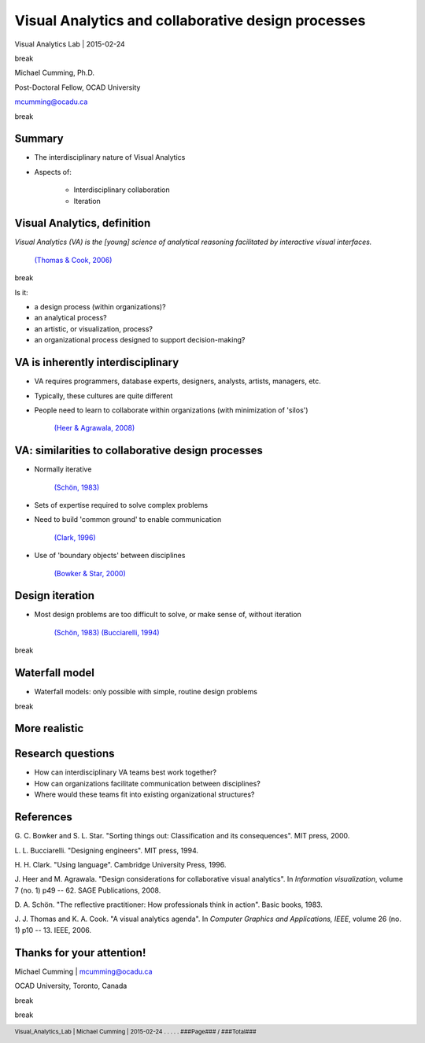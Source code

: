 Visual Analytics and collaborative design processes
===========================================================================

.. class::
	heading2

Visual Analytics Lab | 2015-02-24

.. class:: whitebreak
	
	break

Michael Cumming, Ph.D.

Post-Doctoral Fellow, OCAD University

mcumming@ocadu.ca

.. class:: whitebreak
	
	break

.. image::
	images/OCAD_Logo.png
	:scale: 20%
	:align: left

.. footer::

	Visual_Analytics_Lab | Michael Cumming | 2015-02-24 . . . . . ###Page### / ###Total###

.. raw:: pdf

    PageBreak justFooter


Summary
--------------------------------------------------

- The interdisciplinary nature of Visual Analytics

- Aspects of:

	- Interdisciplinary collaboration

	- Iteration



Visual Analytics, definition
--------------------------------------------------

*Visual Analytics (VA) is the [young] science of analytical reasoning facilitated by interactive visual interfaces.*

	`(Thomas & Cook, 2006)`_ 

.. class:: whitebreak
	
	break

Is it:

- a design process (within organizations)?
- an analytical process?
- an artistic, or visualization, process?
- an organizational process designed to support decision-making?


VA is inherently interdisciplinary
--------------------------------------------------

- VA requires programmers, database experts, designers, analysts, artists, managers, etc.
- Typically, these cultures are quite different
- People need to learn to collaborate within organizations (with minimization of 'silos')

	`(Heer & Agrawala, 2008)`_


VA: similarities to collaborative design processes
-----------------------------------------------------

- Normally iterative
	
	`(Schön, 1983)`_

- Sets of expertise required to solve complex problems
- Need to build 'common ground' to enable communication

	`(Clark, 1996)`_

- Use of 'boundary objects' between disciplines

	`(Bowker & Star, 2000)`_


Design iteration
--------------------------------------------------

- Most design problems are too difficult to solve, or make sense of, without iteration

	`(Schön, 1983)`_  `(Bucciarelli, 1994)`_

.. class:: whitebreak
	
	break

.. image::
	images/spiral.png
	:alt: spiral design iteration
	:scale: 68%
	:align: center


Waterfall model
--------------------------------------------------

- Waterfall models: only possible with simple, routine design problems

.. class:: whitebreak
	
	break

.. image::
	diagrams/swimlaneUML-waterfall.png
	:alt: swimlane interaction diagram 1
	:scale: 250%
	:align: center

More realistic
--------------------------------------------------

.. image::
	diagrams/swimlaneUML-complex.png
	:alt: swimlane interaction diagram 2
	:scale: 150%
	:align: center

Research questions
--------------------------------------------------

- How can interdisciplinary VA teams best work together?
- How can organizations facilitate communication between disciplines?
- Where would these teams fit into existing organizational structures?



References
--------------------------------------------------

.. class::
	reference

	.. _(Bowker & Star, 2000):

	G. C. Bowker and S. L. Star. 
	"Sorting things out: Classification and its consequences". 
	MIT press,    2000. 

	.. _(Bucciarelli, 1994):
	   
	L. L. Bucciarelli. 
	"Designing engineers". 
	MIT press,    1994. 

	.. _(Clark, 1996):

	H. H. Clark. 
	"Using language". 
	Cambridge University Press,    1996. 

	.. _(Heer & Agrawala, 2008):

	J. Heer and M. Agrawala. 
	"Design considerations for collaborative visual analytics". 
	In *Information visualization*,    volume 7 (no. 1)    p49 -- 62. 
	SAGE Publications,    2008. 

	.. _(Schön, 1983):

	D. A. Schön. 
	"The reflective practitioner: How professionals think in action". 
	Basic books,    1983. 

	.. _(Thomas & Cook, 2006):

	J. J. Thomas and K. A. Cook. 
	"A visual analytics agenda". 
	In *Computer Graphics and Applications, IEEE*,    volume 26 (no. 1)    p10 -- 13. 
	IEEE,    2006. 


Thanks for your attention!
---------------------------

Michael Cumming | mcumming@ocadu.ca

OCAD University, Toronto, Canada 

.. class:: whitebreak
	
	break

.. class:: whitebreak
	
	break


.. image::
	images/OCAD_Logo.png
	:scale: 20%
	:align: left

	   



















